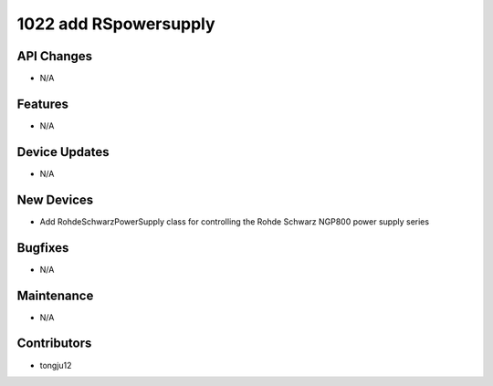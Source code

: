 1022 add RSpowersupply
#################

API Changes
-----------
- N/A

Features
--------
- N/A

Device Updates
--------------
- N/A

New Devices
-----------
- Add RohdeSchwarzPowerSupply class for controlling the Rohde Schwarz NGP800 power supply series

Bugfixes
--------
- N/A

Maintenance
-----------
- N/A

Contributors
------------
- tongju12
